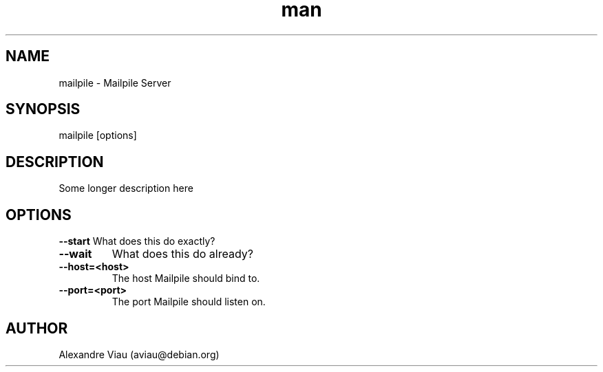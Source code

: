.\" Manpage for mailpile.
.TH man 8 "05 January 2016" "1.0" "mailpile man page"
.SH NAME
mailpile \- Mailpile Server
.SH SYNOPSIS
mailpile [options]
.SH DESCRIPTION
Some longer description here
.SH OPTIONS
.B \-\-start
What does this do exactly?
.TP
.B \-\-wait
What does this do already?
.TP
.B \-\-host=<host>
The host Mailpile should bind to.
.TP
.B \-\-port=<port>
The port Mailpile should listen on.
.SH AUTHOR
Alexandre Viau (aviau@debian.org)
